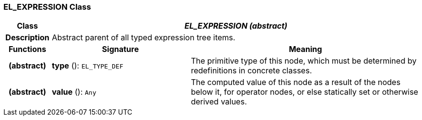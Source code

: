 === EL_EXPRESSION Class

[cols="^1,3,5"]
|===
h|*Class*
2+^h|*_EL_EXPRESSION (abstract)_*

h|*Description*
2+a|Abstract parent of all typed expression tree items.

h|*Functions*
^h|*Signature*
^h|*Meaning*

h|(abstract)
|*type* (): `EL_TYPE_DEF`
a|The primitive type of this node, which must be determined by redefinitions in concrete classes.

h|(abstract)
|*value* (): `Any`
a|The computed value of this node as a result of the nodes below it, for operator nodes, or else statically set or otherwise derived values.
|===
